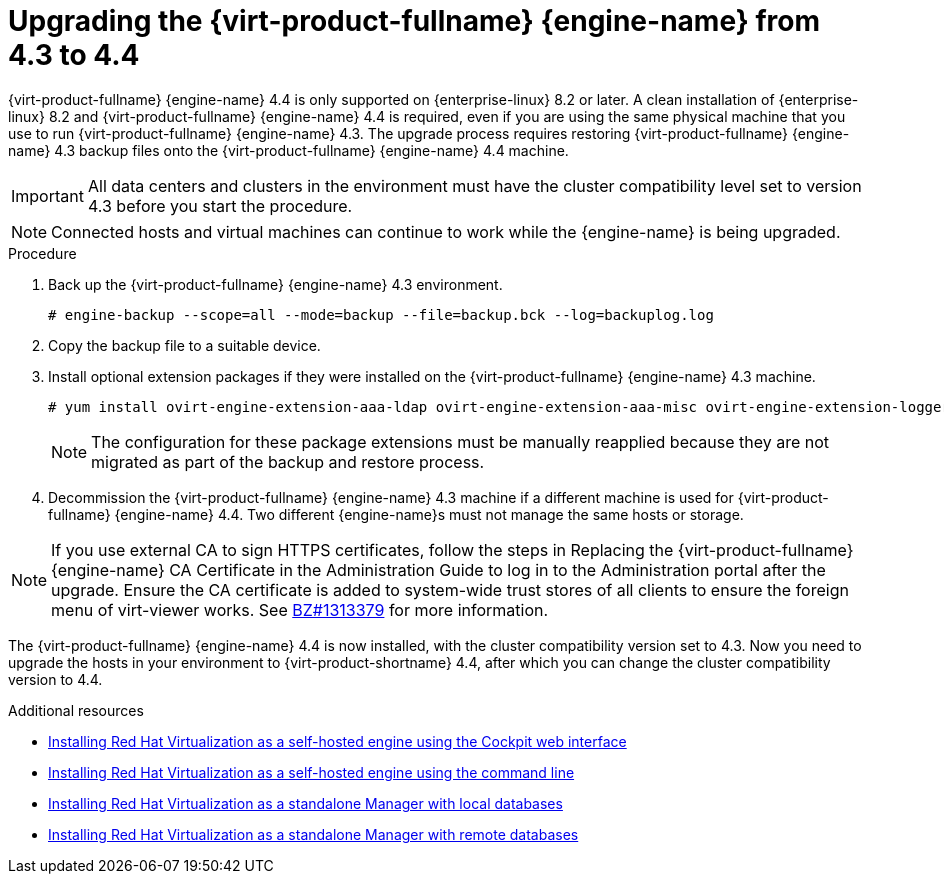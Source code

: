 [id="Upgrading_the_Manager_to_4-4_{context}"]
= Upgrading the {virt-product-fullname} {engine-name} from 4.3 to 4.4

// Included in:
// Upgrade Guide

{virt-product-fullname} {engine-name} 4.4 is only supported on {enterprise-linux} 8.2 or later. A clean installation of {enterprise-linux} 8.2 and {virt-product-fullname} {engine-name} 4.4 is required, even if you are using the same physical machine that you use to run {virt-product-fullname} {engine-name} 4.3. The upgrade process requires restoring {virt-product-fullname} {engine-name} 4.3 backup files onto the {virt-product-fullname} {engine-name} 4.4 machine.

////
[NOTE]
====
You can only restore backups to environments of the same minor release as that of the backup. For example, a backup of a {virt-product-fullname} version 4.2 environment can only be restored to another {virt-product-fullname} version 4.2 environment. To view the version of {virt-product-fullname} contained in a backup file, unpack the backup file and read the value in the file named version, located in the root directory of the unpacked files.
====
////

[IMPORTANT]
====
All data centers and clusters in the environment must have the cluster compatibility level set to version 4.3 before you start the procedure.
====

[NOTE]
====
Connected hosts and virtual machines can continue to work while the {engine-name} is being upgraded.
====

.Procedure

ifdef::SHE_upgrade[]
. Log in to the {engine-name} host machine.

. Enable global maintenance mode.
+
[options="nowrap" subs="normal"]
----
# hosted-engine --set-maintenance --mode=global
----

. Log in to the {engine-name} virtual machine and shut down the engine service.
+
[options="nowrap" subs="normal"]
----
# systemctl stop ovirt-engine
----
endif::SHE_upgrade[]

ifdef::local_database_upgrade,remote_database_upgrade[. Log in to the {engine-name} machine.]

. Back up the {virt-product-fullname} {engine-name} 4.3 environment.
+
[options="nowrap" subs="normal"]
----
# engine-backup --scope=all --mode=backup --file=backup.bck --log=backuplog.log
----

. Copy the backup file to a suitable device.

ifdef::SHE_upgrade[]

. Install {hypervisor-shortname} 4.4 or {enterprise-linux} 8.2 or later on the machine you want to use as the self-hosted engine deployment host. See link:{URL_virt_product_docs}{URL_format}/installing_{URL_product_virt}_as_a_self-hosted_engine_using_the_cockpit_web_interface/index#Installing_Hosts_for_RHV_SHE_cockpit_deploy[Installing the Self-hosted Engine Deployment Host] for more information.

. Copy the backup file to the new host.

. Log in to the {engine-name} host and deploy the self-hosted engine with the backup file:
+
[options="nowrap" subs="normal"]
----
# hosted-engine --deploy --restore-from-file=backup.bck
----
+
[NOTE]
====
During the deployment you need to provide a new storage domain. The deployment script renames the 4.3 storage domain and retains its data.
====

endif::SHE_upgrade[]

ifdef::local_database_upgrade,remote_database_upgrade[]

. Install {hypervisor-shortname} 4.4 or {enterprise-linux} 8.2 or later. See link:{URL_virt_product_docs}{URL_format}/installing_{URL_product_virt}_as_a_self-hosted_engine_using_the_cockpit_web_interface/index#Installing_Hosts_for_RHV_SHE_cockpit_deploy[Installing Hosts for {virt-product-fullname}] in one of the _Installing {virt-product-fullname}_ guides for more information.

. Install {virt-product-fullname} {engine-name} 4.4. See one of the _Installing {virt-product-fullname}_ guides.

. Copy the backup file to the {virt-product-fullname} {engine-name} 4.4 machine and restore it.
+
[options="nowrap" subs="normal"]
----
# engine-backup --mode=restore --file=backup.bck --provision-all-databases
----
+
[NOTE]
====
If the backup contained grants for extra database users, this command creates the extra users with random passwords. You must change these passwords manually if the extra users require access to the restored system. See https://access.redhat.com/articles/2686731.
====
endif::local_database_upgrade,remote_database_upgrade[]

. Install optional extension packages if they were installed on the {virt-product-fullname} {engine-name} 4.3 machine.
+
[options="nowrap" subs="normal"]
----
# yum install ovirt-engine-extension-aaa-ldap ovirt-engine-extension-aaa-misc ovirt-engine-extension-logger-log4j
----
+
[NOTE]
====
The configuration for these package extensions must be manually reapplied because they are not migrated as part of the backup and restore process.
====

. Decommission the {virt-product-fullname} {engine-name} 4.3 machine if a different machine is used for {virt-product-fullname} {engine-name} 4.4. Two different {engine-name}s must not manage the same hosts or storage.

ifdef::local_database_upgrade,remote_database_upgrade[]
. Run `engine-setup` to configure the {engine-name}.
+
[options="nowrap" subs="normal"]
----
# engine-setup
----
endif::local_database_upgrade,remote_database_upgrade[]
[NOTE]
====
If you use external CA to sign HTTPS certificates, follow the steps in Replacing the {virt-product-fullname} {engine-name} CA Certificate in the Administration Guide to log in to the Administration portal after the upgrade. Ensure the CA certificate is added to system-wide trust stores of all clients to ensure the foreign menu of virt-viewer works. See link:https://bugzilla.redhat.com/show_bug.cgi?id=1313379[BZ#1313379] for more information.
====

The {virt-product-fullname} {engine-name} 4.4 is now installed, with the cluster compatibility version set to 4.3. Now you need to upgrade the hosts in your environment to {virt-product-shortname} 4.4, after which you can change the cluster compatibility version to 4.4.

.Additional resources

* link:{URL_virt_product_docs}{URL_format}/installing_{URL_product_virt}_as_a_self-hosted_engine_using_the_cockpit_web_interface/index[Installing Red Hat Virtualization as a self-hosted engine using the Cockpit web interface]

* link:{URL_virt_product_docs}{URL_format}/installing_{URL_product_virt}_as_a_self-hosted_engine_using_the_command_line/[Installing Red Hat Virtualization as a self-hosted engine using the command line]

* link:{URL_virt_product_docs}{URL_format}/installing_{URL_product_virt}_as_a_standalone_manager_with_local_databases/[Installing Red Hat Virtualization as a standalone Manager with local databases]


* link:{URL_virt_product_docs}{URL_format}/installing_{URL_product_virt}_as_a_standalone_manager_with_remote_databases/[Installing Red Hat Virtualization as a standalone Manager with remote databases]
